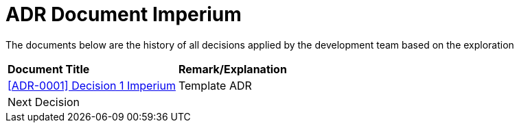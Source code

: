 = ADR Document Imperium

The documents below are the history of all decisions applied by the development team based on the exploration

|===
|*Document Title* |*Remark/Explanation*
| <<adr-doc-imperium/0001-adr-decision-1-imperium.adoc#, [ADR-0001] Decision 1 Imperium>> |Template ADR
|Next Decision | 
|===
